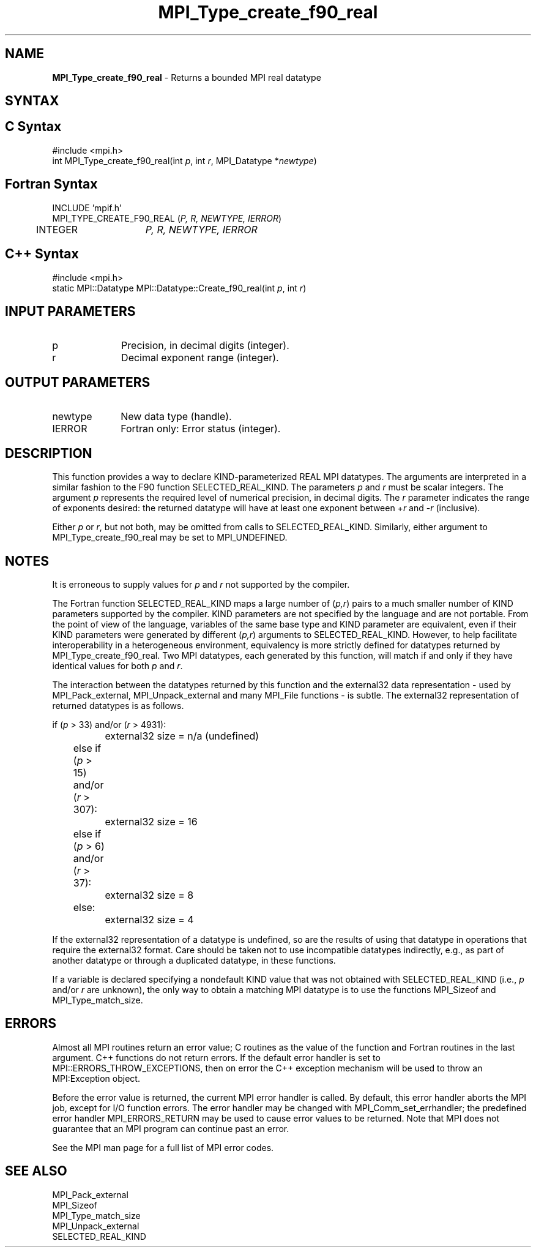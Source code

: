 .\"Copyright 2006-2008 Sun Microsystems, Inc.
.\"Copyright (c) 1996 Thinking Machines
.TH MPI_Type_create_f90_real 3 "Oct 05, 2010" "1.4.3" "Open MPI"

.SH NAME
.nf
\fBMPI_Type_create_f90_real\fP \- Returns a bounded MPI real datatype

.SH SYNTAX
.ft R

.SH C Syntax
.nf
#include <mpi.h>
int MPI_Type_create_f90_real(int \fIp\fP, int \fIr\fP, MPI_Datatype *\fInewtype\fP)

.SH Fortran Syntax
.nf
INCLUDE 'mpif.h'
MPI_TYPE_CREATE_F90_REAL (\fIP, R, NEWTYPE, IERROR\fP)
	INTEGER	\fIP, R, NEWTYPE, IERROR\fP

.SH C++ Syntax
.nf
#include <mpi.h>
static MPI::Datatype MPI::Datatype::Create_f90_real(int \fIp\fP, int \fIr\fP)

.SH INPUT PARAMETERS
.ft R
.TP 1i
p
Precision, in decimal digits (integer).
.TP 1i
r
Decimal exponent range (integer).

.SH OUTPUT PARAMETERS
.ft R
.TP 1i
newtype
New data type (handle).
.TP 1i
IERROR
Fortran only: Error status (integer). 

.SH DESCRIPTION
.ft R
This function provides a way to declare KIND-parameterized REAL MPI
datatypes. The arguments are interpreted in a similar fashion to the
F90 function SELECTED_REAL_KIND. The parameters \fIp\fP and \fIr\fP
must be scalar integers. The argument \fIp\fP represents the required
level of numerical precision, in decimal digits. The \fIr\fP parameter
indicates the range of exponents desired: the returned datatype will
have at least one exponent between \+\fIr\fP and \-\fIr\fP (inclusive).
.sp
Either \fIp\fP or \fIr\fP, but not both, may be omitted from calls to
SELECTED_REAL_KIND. Similarly, either argument to
MPI_Type_create_f90_real may be set to MPI_UNDEFINED.

.SH NOTES
.ft R
It is erroneous to supply values for \fIp\fP and \fIr\fP not supported by
the compiler.
.sp
The Fortran function SELECTED_REAL_KIND maps a large number of
(\fIp,r\fP) pairs to a much smaller number of KIND parameters
supported by the compiler. KIND parameters are not specified by the
language and are not portable. From the point of view of the language,
variables of the same base type and KIND parameter are equivalent,
even if their KIND parameters were generated by different (\fIp,r\fP)
arguments to SELECTED_REAL_KIND. However, to help facilitate
interoperability in a heterogeneous environment, equivalency is more
strictly defined for datatypes returned by
MPI_Type_create_f90_real. Two MPI datatypes, each generated by this
function, will match if and only if they have identical values for
both \fIp\fP and \fIr\fP.
.sp
The interaction between the datatypes returned by this function and
the external32 data representation \- used by MPI_Pack_external,
MPI_Unpack_external and many MPI_File functions \- is subtle. The
external32 representation of returned datatypes is as follows.
.sp
.nf
	if (\fIp\fP > 33) and/or (\fIr\fP > 4931):
		external32 size = n/a (undefined)
	else if (\fIp\fP > 15) and/or (\fIr\fP > 307):
		external32 size = 16
	else if (\fIp\fP > 6) and/or (\fIr\fP > 37):
		external32 size = 8
	else:
		external32 size = 4
.fi
.sp
If the external32 representation of a datatype is undefined, so are
the results of using that datatype in operations that require the
external32 format. Care should be taken not to use incompatible
datatypes indirectly, e.g., as part of another datatype or through a
duplicated datatype, in these functions.
.sp
If a variable is declared specifying a nondefault KIND value that was
not obtained with SELECTED_REAL_KIND (i.e., \fIp\fP and/or \fIr\fP are
unknown), the only way to obtain a matching MPI datatype is to use the
functions MPI_Sizeof and MPI_Type_match_size.

.SH ERRORS
.ft R
Almost all MPI routines return an error value; C routines as
the value of the function and Fortran routines in the last argument. C++
functions do not return errors. If the default error handler is set to
MPI::ERRORS_THROW_EXCEPTIONS, then on error the C++ exception mechanism
will be used to throw an MPI:Exception object.
.sp
Before the error value is returned, the current MPI error handler is
called. By default, this error handler aborts the MPI job, except for
I/O function errors. The error handler may be changed with
MPI_Comm_set_errhandler; the predefined error handler MPI_ERRORS_RETURN
may be used to cause error values to be returned. Note that MPI does not
guarantee that an MPI program can continue past an error. 
.sp
See the MPI man page for a full list of MPI error codes.

.SH SEE ALSO
.ft R
.nf
MPI_Pack_external
MPI_Sizeof
MPI_Type_match_size
MPI_Unpack_external
SELECTED_REAL_KIND

